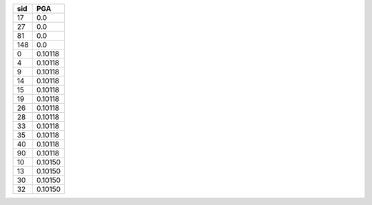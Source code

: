 === =======
sid PGA    
=== =======
17  0.0    
27  0.0    
81  0.0    
148 0.0    
0   0.10118
4   0.10118
9   0.10118
14  0.10118
15  0.10118
19  0.10118
26  0.10118
28  0.10118
33  0.10118
35  0.10118
40  0.10118
90  0.10118
10  0.10150
13  0.10150
30  0.10150
32  0.10150
=== =======
